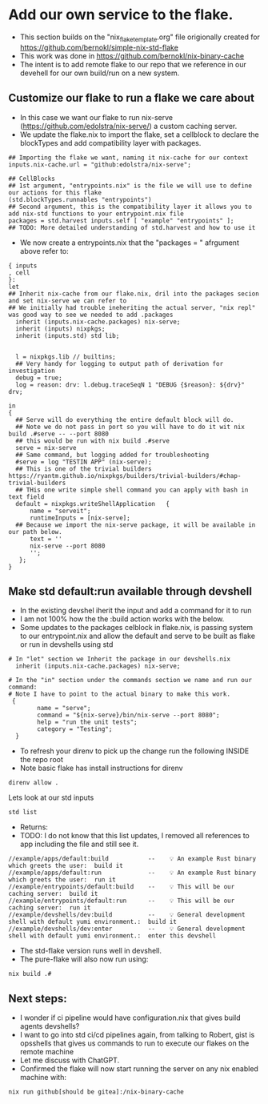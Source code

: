 * Add our own service to the flake.
- This section builds on the "nix_flake_template.org" file origionally created for https://github.com/bernokl/simple-nix-std-flake 
- This work was done in https://github.com/bernokl/nix-binary-cache
- The intent is to add remote flake to our repo that we reference in our devehell for our own build/run on a new system.
** Customize our flake to run a flake we care about
- In this case we want our flake to run nix-serve (https://github.com/edolstra/nix-serve/) a custom caching server.
- We update the flake.nix to import the flake, set a cellblock to declare the blockTypes and add compatibility layer with packages.
#+begin_example
## Importing the flake we want, naming it nix-cache for our context
inputs.nix-cache.url = "github:edolstra/nix-serve";

## CellBlocks
## 1st argument, "entrypoints.nix" is the file we will use to define our actions for this flake
(std.blockTypes.runnables "entrypoints")
## Second argument, this is the compatibility layer it allows you to add nix-std functions to your entrypoint.nix file
packages = std.harvest inputs.self [ "example" "entrypoints" ];
## TODO: More detailed understanding of std.harvest and how to use it 
#+end_example
- We now create a entrypoints.nix that the "packages = " afrgument above refer to:
#+begin_example
{ inputs
, cell
}:
let
## Inherit nix-cache from our flake.nix, dril into the packages secion and set nix-serve we can refer to
## We initially had trouble ineheriting the actual server, "nix repl" was good way to see we needed to add .packages
  inherit (inputs.nix-cache.packages) nix-serve;
  inherit (inputs) nixpkgs;
  inherit (inputs.std) std lib;


  l = nixpkgs.lib // builtins;
  ## Very handy for logging to output path of derivation for investigation
  debug = true;
  log = reason: drv: l.debug.traceSeqN 1 "DEBUG {$reason}: ${drv}" drv;

in
{
  ## Serve will do everything the entire default block will do.
  ## Note we do not pass in port so you will have to do it wit nix build .#serve -- --port 8080
  ## this would be run with nix build .#serve 
  serve = nix-serve
  ## Same command, but logging added for troubleshooting
  #serve = log "TESTIN APP" (nix-serve);
  ## This is one of the trivial builders https://ryantm.github.io/nixpkgs/builders/trivial-builders/#chap-trivial-builders
  ## THis one write simple shell command you can apply with bash in text field 
  default = nixpkgs.writeShellApplication   { 
      name = "serveit";
      runtimeInputs = [nix-serve];
  ## Because we import the nix-serve package, it will be available in our path below.
      text = ''
      nix-serve --port 8080
      '';
   };
}
#+end_example
** Make std default:run available through devshell
- In the existing devshel iherit the input and add a command for it to run
- I am not 100% how the the :build action works with the below.
- Some updates to the packages celblock in flake.nix, is passing system to our entrypoint.nix and allow the default and serve to be built as flake or run in devshells using std
#+begin_example
# In "let" section we Inherit the package in our devshells.nix
  inherit (inputs.nix-cache.packages) nix-serve;

# In the "in" section under the commands section we name and run our command:
# Note I have to point to the actual binary to make this work.
 {
        name = "serve";
        command = "${nix-serve}/bin/nix-serve --port 8080";
        help = "run the unit tests";
        category = "Testing";
  }
#+end_example
- To refresh your direnv to pick up the change run the following INSIDE the repo root
- Note basic flake has install instructions for direnv
#+begin_src tmux :session s1 
direnv allow .
#+end_src
Lets look at our std inputs
#+begin_src 
std list
#+end_src
- Returns:
- TODO: I do not know that this list updates, I removed all references to app including the file and still see it.
#+begin_example
//example/apps/default:build           --    💡 An example Rust binary which greets the user:  build it
//example/apps/default:run             --    💡 An example Rust binary which greets the user:  run it
//example/entrypoints/default:build    --    💡 This will be our caching server:  build it
//example/entrypoints/default:run      --    💡 This will be our caching server:  run it
//example/devshells/dev:build          --    💡 General development shell with default yumi environment.:  build it
//example/devshells/dev:enter          --    💡 General development shell with default yumi environment.:  enter this devshell
#+end_example
- The std-flake version runs well in devshell.
- The pure-flake will also now run using:
#+begin_example
nix build .#
#+end_example
** Next steps:
- I wonder if ci pipeline would have configuration.nix that gives build agents devshells?
- I want to go into std ci/cd pipelines again, from talking to Robert, gist is opsshells that gives us commands to run to execute our flakes on the remote machine
- Let me discuss with ChatGPT.
- Confirmed the flake will now start running the server on any nix enabled machine with:
#+begin_src tmux :session s1
nix run github[should be gitea]:/nix-binary-cache
#+end_src
